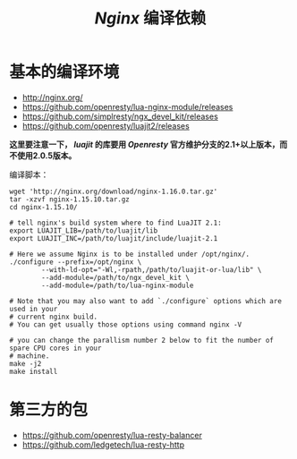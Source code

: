 #+TITLE: /Nginx/ 编译依赖
* 基本的编译环境
+ [[http://nginx.org/]]
+ [[https://github.com/openresty/lua-nginx-module/releases]]
+ [[https://github.com/simplresty/ngx_devel_kit/releases]]
+ [[https://github.com/openresty/luajit2/releases]]

*这里要注意一下， /luajit/ 的库要用 /Openresty/ 官方维护分支的2.1+以上版本，而不使用2.0.5版本。*

编译脚本：
#+BEGIN_SRC shell
  wget 'http://nginx.org/download/nginx-1.16.0.tar.gz'
  tar -xzvf nginx-1.15.10.tar.gz
  cd nginx-1.15.10/

  # tell nginx's build system where to find LuaJIT 2.1:
  export LUAJIT_LIB=/path/to/luajit/lib
  export LUAJIT_INC=/path/to/luajit/include/luajit-2.1

  # Here we assume Nginx is to be installed under /opt/nginx/.
  ./configure --prefix=/opt/nginx \
          --with-ld-opt="-Wl,-rpath,/path/to/luajit-or-lua/lib" \
          --add-module=/path/to/ngx_devel_kit \
          --add-module=/path/to/lua-nginx-module

  # Note that you may also want to add `./configure` options which are used in your
  # current nginx build.
  # You can get usually those options using command nginx -V

  # you can change the parallism number 2 below to fit the number of spare CPU cores in your
  # machine.
  make -j2
  make install
#+END_SRC
* 第三方的包
+ [[https://github.com/openresty/lua-resty-balancer]]
+ [[https://github.com/ledgetech/lua-resty-http]]
